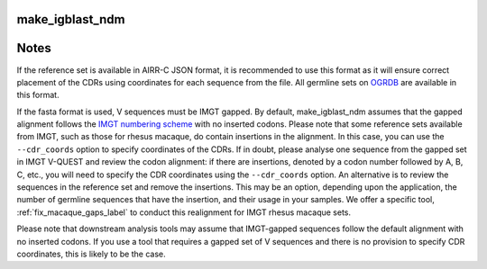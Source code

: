 .. _make_igblast_ndm_label:

make_igblast_ndm
================

.. argparse::
   :filename: ../src/scripts/make_igblast_ndm.py
   :func: get_parser
   :prog: make_igblast_ndm

Notes
=====

If the reference set is available in AIRR-C JSON format, it is recommended to use this format as it will ensure correct placement of the CDRs using coordinates for each sequence from the file. 
All germline sets on `OGRDB <https://ogrdb.airr-community.org>`_ are available in this format.

If the fasta format is used, V sequences must be IMGT gapped. By default, make_igblast_ndm assumes that the gapped alignment follows the  `IMGT numbering scheme <https://www.imgt.org/IMGTScientificChart/Numbering/IMGTnumbering.html>`_ 
with no inserted codons. Please note that some reference sets available from IMGT, such as those for rhesus macaque, do contain insertions in the alignment. In this case, you can use the ``--cdr_coords`` option to 
specify coordinates of the CDRs. If in doubt, please analyse one sequence from the gapped set in IMGT V-QUEST and review the codon alignment: if there are insertions, denoted by a codon number followed by A, B, C, etc.,
you will need to specify the CDR coordinates using the ``--cdr_coords`` option. An alternative is to review the sequences in the reference set and remove the insertions. This may be an option, depending upon
the application, the number of germline sequences that have the insertion, and their usage in your samples. We offer a specific tool, :ref:`fix_macaque_gaps_label` to conduct this realignment for IMGT rhesus macaque sets.

Please note that downstream analysis tools may assume that IMGT-gapped sequences follow the default alignment with no inserted codons. If you use a tool that requires a gapped set of V sequences and there is no 
provision to specify CDR coordinates, this is likely to be the case.
